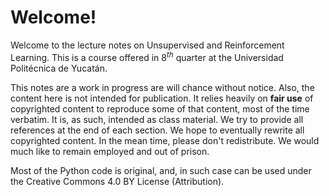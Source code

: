 * Welcome!

Welcome to the lecture notes on Unsupervised and Reinforcement Learning. This is
a course offered in 8$^{th}$ quarter at the Universidad Politécnica de Yucatán.

This notes are a work in progress are will chance without notice. Also, the
content here is not intended for publication. It relies heavily on *fair use* of
copyrighted content to reproduce some of that content, most of the time
verbatim. It is, as such, intended as class material.  We try to provide all
references at the end of each section. We hope to eventually rewrite all
copyrighted content. In the mean time, please don't redistribute. We would much
like to remain employed and out of prison.

Most of the Python code is original, and, in such case can be used under the
Creative Commons 4.0 BY License (Attribution).

